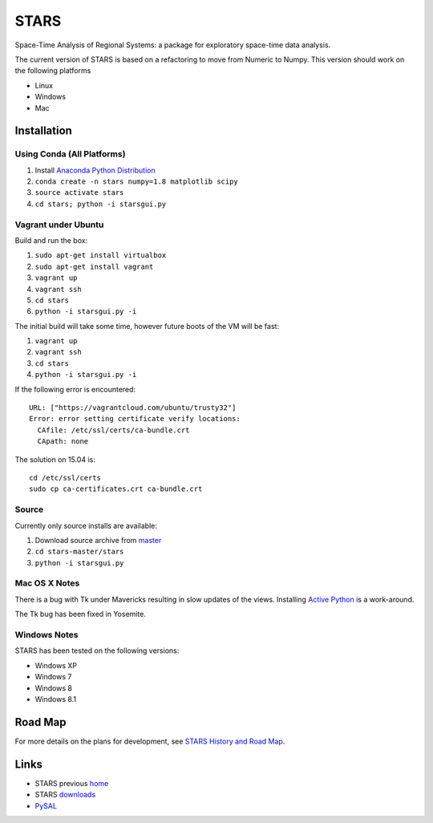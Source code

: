 #####
STARS
#####

Space-Time Analysis of Regional Systems: a package for exploratory space-time
data analysis.

.. image:: web/linkWin.png 
   :width: 800
   :height: 400

The current version of STARS is based on a refactoring to move from Numeric
to Numpy. This version should work on the following platforms

- Linux
- Windows
- Mac 

Installation
============

Using Conda (All Platforms)
---------------------------

1. Install `Anaconda Python Distribution
   <https://www.continuum.io/downloads>`_
2. ``conda create -n stars numpy=1.8 matplotlib scipy``
3. ``source activate stars``
4. ``cd stars; python -i starsgui.py``

Vagrant under Ubuntu
--------------------

Build and run the box:

1. ``sudo apt-get install virtualbox``
2. ``sudo apt-get install vagrant``
3. ``vagrant up``
4. ``vagrant ssh``
5. ``cd stars``
6. ``python -i starsgui.py -i``

The initial build will take some time, however future boots of the VM
will be fast:

1. ``vagrant up``
2. ``vagrant ssh``
3. ``cd stars``
4. ``python -i starsgui.py -i``


If the following error is encountered::

        URL: ["https://vagrantcloud.com/ubuntu/trusty32"]
        Error: error setting certificate verify locations:
          CAfile: /etc/ssl/certs/ca-bundle.crt
          CApath: none

The solution on 15.04 is::

        cd /etc/ssl/certs
        sudo cp ca-certificates.crt ca-bundle.crt


Source
------

Currently only source installs are available:

1. Download source archive from master_
2. ``cd stars-master/stars``
3. ``python -i starsgui.py``

Mac OS X Notes
--------------

There is a bug with Tk under Mavericks resulting in slow updates of the views.
Installing `Active Python <http://www.activestate.com/activepython>`_ is a work-around.

The Tk bug has been fixed in Yosemite. 

Windows Notes
-------------

STARS has been tested on the following versions:

- Windows XP
- Windows 7
- Windows 8
- Windows 8.1

Road Map
========

For more details on the plans for development, see
`STARS History and Road Map <https://github.com/sjsrey/stars/blob/master/docs/history.rst>`_.

Links
=====

* STARS previous home_ 
* STARS downloads_
* PySAL_ 


.. _master: https://github.com/sjsrey/stars/archive/master.zip
.. _home: http://regionalanalysislab.org
.. _downloads: http://regionalanalysislab.org/?n=Download
.. _PySAL: http://pysal.org
